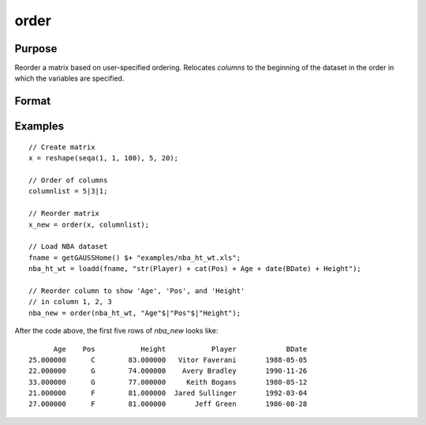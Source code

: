 
order
==============================================

Purpose
----------------

Reorder a matrix based on user-specified ordering. Relocates *columns* to the beginning of the dataset in the order in which the variables are specified.

Format
----------------
.. function:: X_new = order(X, column)

    :param X: data. Must have metadata.
    :type X: NxK dataframe

    :param columns: Names or indices of variables in *X* to be moved to first *J* columns in the dataframe.
    :type columns: Jx1 vector or string array

    :return X_new: reordered data with the first *J* columns containing the columns in *columns*, in the order they are input.
    :rtype X_new: NxK dataframe


Examples
----------------

::

  // Create matrix
  x = reshape(seqa(1, 1, 100), 5, 20);

  // Order of columns
  columnlist = 5|3|1;

  // Reorder matrix
  x_new = order(x, columnlist);

  // Load NBA dataset
  fname = getGAUSSHome() $+ "examples/nba_ht_wt.xls";
  nba_ht_wt = loadd(fname, "str(Player) + cat(Pos) + Age + date(BDate) + Height");

  // Reorder column to show 'Age', 'Pos', and 'Height'
  // in column 1, 2, 3
  nba_new = order(nba_ht_wt, "Age"$|"Pos"$|"Height");

After the code above, the first five rows of *nba_new* looks like:

::

             Age    Pos           Height           Player            BDate 
       25.000000      C        83.000000   Vitor Faverani       1988-05-05 
       22.000000      G        74.000000    Avery Bradley       1990-11-26 
       33.000000      G        77.000000     Keith Bogans       1980-05-12 
       21.000000      F        81.000000  Jared Sullinger       1992-03-04 
       27.000000      F        81.000000       Jeff Green       1986-08-28


.. seealso:: Functions :func:`delcols`
